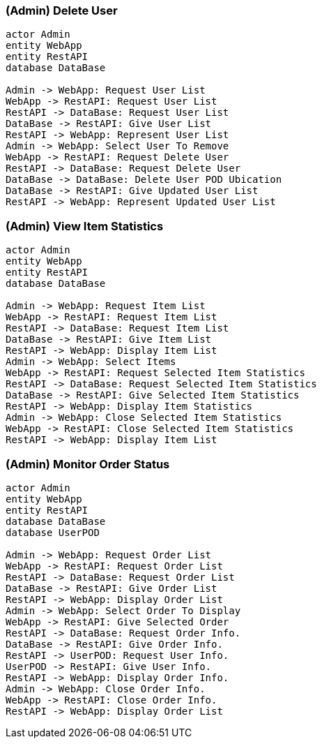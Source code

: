 
=== (Admin) Delete User

[plantuml,"(Admin) Delete User",png]
----
actor Admin
entity WebApp
entity RestAPI
database DataBase

Admin -> WebApp: Request User List
WebApp -> RestAPI: Request User List
RestAPI -> DataBase: Request User List
DataBase -> RestAPI: Give User List
RestAPI -> WebApp: Represent User List
Admin -> WebApp: Select User To Remove
WebApp -> RestAPI: Request Delete User
RestAPI -> DataBase: Request Delete User
DataBase -> DataBase: Delete User POD Ubication
DataBase -> RestAPI: Give Updated User List
RestAPI -> WebApp: Represent Updated User List
----

=== (Admin) View Item Statistics

[plantuml,"(Admin) View Item Statistics",png]
----
actor Admin
entity WebApp
entity RestAPI
database DataBase

Admin -> WebApp: Request Item List
WebApp -> RestAPI: Request Item List
RestAPI -> DataBase: Request Item List
DataBase -> RestAPI: Give Item List
RestAPI -> WebApp: Display Item List
Admin -> WebApp: Select Items
WebApp -> RestAPI: Request Selected Item Statistics
RestAPI -> DataBase: Request Selected Item Statistics
DataBase -> RestAPI: Give Selected Item Statistics
RestAPI -> WebApp: Display Item Statistics
Admin -> WebApp: Close Selected Item Statistics
WebApp -> RestAPI: Close Selected Item Statistics
RestAPI -> WebApp: Display Item List
----

=== (Admin) Monitor Order Status

[plantuml,"(Admin) Monitor Order Status",png]
----
actor Admin
entity WebApp
entity RestAPI
database DataBase
database UserPOD

Admin -> WebApp: Request Order List
WebApp -> RestAPI: Request Order List
RestAPI -> DataBase: Request Order List
DataBase -> RestAPI: Give Order List
RestAPI -> WebApp: Display Order List
Admin -> WebApp: Select Order To Display
WebApp -> RestAPI: Give Selected Order
RestAPI -> DataBase: Request Order Info.
DataBase -> RestAPI: Give Order Info.
RestAPI -> UserPOD: Request User Info.
UserPOD -> RestAPI: Give User Info.
RestAPI -> WebApp: Display Order Info.
Admin -> WebApp: Close Order Info.
WebApp -> RestAPI: Close Order Info.
RestAPI -> WebApp: Display Order List
----
